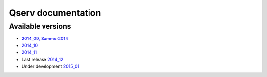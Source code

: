 ###################
Qserv documentation
###################

******************
Available versions
******************

* `2014_09, Summer2014 <http://lsst-web.ncsa.illinois.edu/~fjammes/qserv-doc/2014_09.0>`_
* `2014_10 <http://lsst-web.ncsa.illinois.edu/~fjammes/qserv-doc/2014_10.0>`_
* `2014_11 <http://lsst-web.ncsa.illinois.edu/~fjammes/qserv-doc/2014_11.0>`_
* Last release `2014_12 <http://lsst-web.ncsa.illinois.edu/~fjammes/qserv-doc/2014_12>`_
* Under development `2015_01 <http://lsst-web.ncsa.illinois.edu/~fjammes/qserv-doc/2015_01>`_
